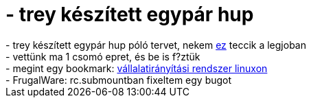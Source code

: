 = - trey készített egypár hup

:slug: trey_keszitett_egypar_hup
:category: regi
:tags: hu
:date: 2004-06-07T22:58:02Z
++++
- trey készített egypár hup póló tervet, nekem <a href=http://www.hup.hu/~trey/hup_polo/p6.gif>ez</a> teccik a legjoban<br>- vettünk ma 1 csomó epret, és be is f?ztük<br>- megint egy bookmark: <a href=http://www.hup.hu/modules.php?name=Forums&file=viewtopic&t=1651&postdays=0&postorder=asc&start=19>vállalatirányítási rendszer linuxon</a><br>- FrugalWare: rc.submountban fixeltem egy bugot
++++
